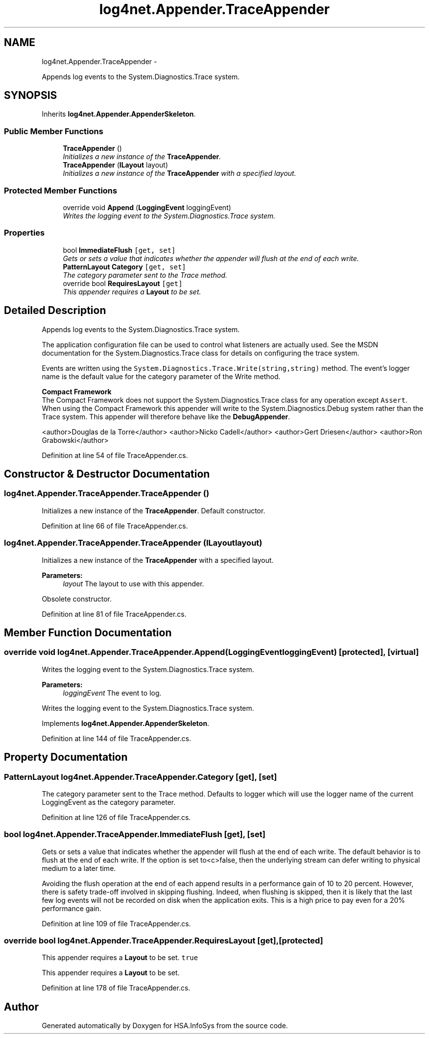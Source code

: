 .TH "log4net.Appender.TraceAppender" 3 "Fri Jul 5 2013" "Version 1.0" "HSA.InfoSys" \" -*- nroff -*-
.ad l
.nh
.SH NAME
log4net.Appender.TraceAppender \- 
.PP
Appends log events to the System\&.Diagnostics\&.Trace system\&.  

.SH SYNOPSIS
.br
.PP
.PP
Inherits \fBlog4net\&.Appender\&.AppenderSkeleton\fP\&.
.SS "Public Member Functions"

.in +1c
.ti -1c
.RI "\fBTraceAppender\fP ()"
.br
.RI "\fIInitializes a new instance of the \fBTraceAppender\fP\&. \fP"
.ti -1c
.RI "\fBTraceAppender\fP (\fBILayout\fP layout)"
.br
.RI "\fIInitializes a new instance of the \fBTraceAppender\fP with a specified layout\&. \fP"
.in -1c
.SS "Protected Member Functions"

.in +1c
.ti -1c
.RI "override void \fBAppend\fP (\fBLoggingEvent\fP loggingEvent)"
.br
.RI "\fIWrites the logging event to the System\&.Diagnostics\&.Trace system\&. \fP"
.in -1c
.SS "Properties"

.in +1c
.ti -1c
.RI "bool \fBImmediateFlush\fP\fC [get, set]\fP"
.br
.RI "\fIGets or sets a value that indicates whether the appender will flush at the end of each write\&. \fP"
.ti -1c
.RI "\fBPatternLayout\fP \fBCategory\fP\fC [get, set]\fP"
.br
.RI "\fIThe category parameter sent to the Trace method\&. \fP"
.ti -1c
.RI "override bool \fBRequiresLayout\fP\fC [get]\fP"
.br
.RI "\fIThis appender requires a \fBLayout\fP to be set\&. \fP"
.in -1c
.SH "Detailed Description"
.PP 
Appends log events to the System\&.Diagnostics\&.Trace system\&. 

The application configuration file can be used to control what listeners are actually used\&. See the MSDN documentation for the System\&.Diagnostics\&.Trace class for details on configuring the trace system\&. 
.PP
Events are written using the \fCSystem\&.Diagnostics\&.Trace\&.Write(string,string)\fP method\&. The event's logger name is the default value for the category parameter of the Write method\&. 
.PP
\fBCompact Framework\fP
.br
 The Compact Framework does not support the System\&.Diagnostics\&.Trace class for any operation except \fCAssert\fP\&. When using the Compact Framework this appender will write to the System\&.Diagnostics\&.Debug system rather than the Trace system\&. This appender will therefore behave like the \fBDebugAppender\fP\&. 
.PP
<author>Douglas de la Torre</author> <author>Nicko Cadell</author> <author>Gert Driesen</author> <author>Ron Grabowski</author> 
.PP
Definition at line 54 of file TraceAppender\&.cs\&.
.SH "Constructor & Destructor Documentation"
.PP 
.SS "log4net\&.Appender\&.TraceAppender\&.TraceAppender ()"

.PP
Initializes a new instance of the \fBTraceAppender\fP\&. Default constructor\&. 
.PP
Definition at line 66 of file TraceAppender\&.cs\&.
.SS "log4net\&.Appender\&.TraceAppender\&.TraceAppender (\fBILayout\fPlayout)"

.PP
Initializes a new instance of the \fBTraceAppender\fP with a specified layout\&. 
.PP
\fBParameters:\fP
.RS 4
\fIlayout\fP The layout to use with this appender\&.
.RE
.PP
.PP
Obsolete constructor\&. 
.PP
Definition at line 81 of file TraceAppender\&.cs\&.
.SH "Member Function Documentation"
.PP 
.SS "override void log4net\&.Appender\&.TraceAppender\&.Append (\fBLoggingEvent\fPloggingEvent)\fC [protected]\fP, \fC [virtual]\fP"

.PP
Writes the logging event to the System\&.Diagnostics\&.Trace system\&. 
.PP
\fBParameters:\fP
.RS 4
\fIloggingEvent\fP The event to log\&.
.RE
.PP
.PP
Writes the logging event to the System\&.Diagnostics\&.Trace system\&. 
.PP
Implements \fBlog4net\&.Appender\&.AppenderSkeleton\fP\&.
.PP
Definition at line 144 of file TraceAppender\&.cs\&.
.SH "Property Documentation"
.PP 
.SS "\fBPatternLayout\fP log4net\&.Appender\&.TraceAppender\&.Category\fC [get]\fP, \fC [set]\fP"

.PP
The category parameter sent to the Trace method\&. Defaults to logger which will use the logger name of the current LoggingEvent as the category parameter\&. 
.PP
Definition at line 126 of file TraceAppender\&.cs\&.
.SS "bool log4net\&.Appender\&.TraceAppender\&.ImmediateFlush\fC [get]\fP, \fC [set]\fP"

.PP
Gets or sets a value that indicates whether the appender will flush at the end of each write\&. The default behavior is to flush at the end of each write\&. If the option is set to<c>false, then the underlying stream can defer writing to physical medium to a later time\&. 
.PP
Avoiding the flush operation at the end of each append results in a performance gain of 10 to 20 percent\&. However, there is safety trade-off involved in skipping flushing\&. Indeed, when flushing is skipped, then it is likely that the last few log events will not be recorded on disk when the application exits\&. This is a high price to pay even for a 20% performance gain\&. 
.PP
Definition at line 109 of file TraceAppender\&.cs\&.
.SS "override bool log4net\&.Appender\&.TraceAppender\&.RequiresLayout\fC [get]\fP, \fC [protected]\fP"

.PP
This appender requires a \fBLayout\fP to be set\&. \fCtrue\fP
.PP
This appender requires a \fBLayout\fP to be set\&. 
.PP
Definition at line 178 of file TraceAppender\&.cs\&.

.SH "Author"
.PP 
Generated automatically by Doxygen for HSA\&.InfoSys from the source code\&.
